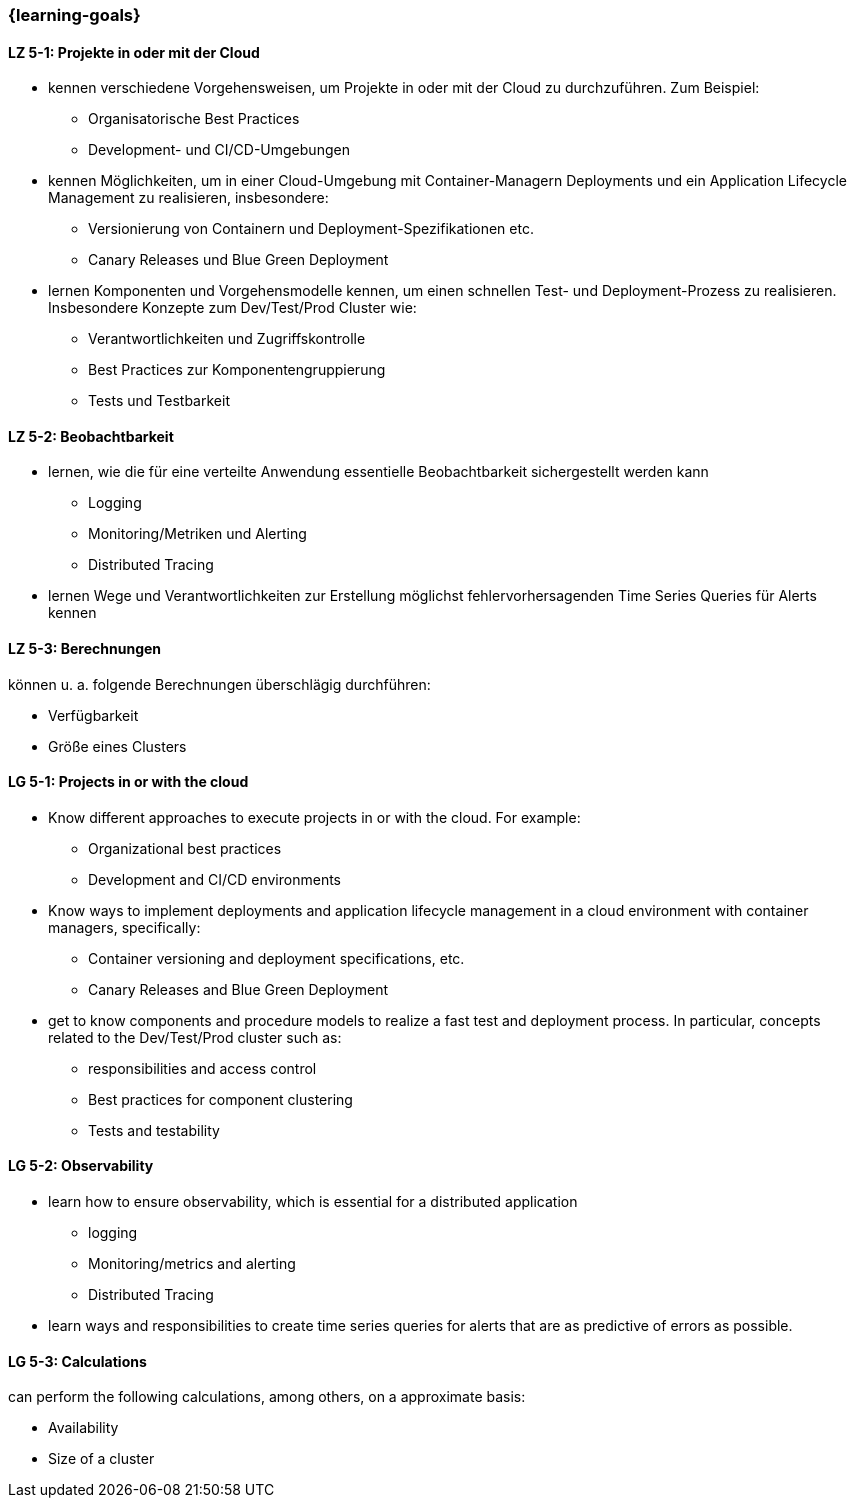 === {learning-goals}


// tag::DE[]
[[LZ-5-1]]
==== LZ 5-1: Projekte in oder mit der Cloud
* kennen verschiedene Vorgehensweisen, um Projekte in oder mit der Cloud zu durchzuführen. Zum Beispiel:
** Organisatorische Best Practices
** Development- und CI/CD-Umgebungen
* kennen Möglichkeiten, um in einer Cloud-Umgebung mit Container-Managern Deployments und ein Application Lifecycle Management zu realisieren, insbesondere:
** Versionierung von Containern und Deployment-Spezifikationen etc.
** Canary Releases und Blue Green Deployment
* lernen Komponenten und Vorgehensmodelle kennen, um einen schnellen Test- und Deployment-Prozess zu realisieren. Insbesondere Konzepte zum Dev/Test/Prod Cluster wie:
** Verantwortlichkeiten und Zugriffskontrolle
** Best Practices zur Komponentengruppierung
** Tests und Testbarkeit

[[LZ-5-2]]
==== LZ 5-2: Beobachtbarkeit
* lernen, wie die für eine verteilte Anwendung essentielle Beobachtbarkeit sichergestellt werden kann
** Logging
** Monitoring/Metriken und Alerting
** Distributed Tracing
* lernen Wege und Verantwortlichkeiten zur Erstellung möglichst fehlervorhersagenden Time Series Queries für Alerts kennen

[[LZ-5-3]]
==== LZ 5-3: Berechnungen
können u. a. folgende Berechnungen überschlägig durchführen:

* Verfügbarkeit
* Größe eines Clusters
// end::DE[]

// tag::EN[]
[[LG-5-1]]
==== LG 5-1: Projects in or with the cloud
* Know different approaches to execute projects in or with the cloud. For example:
** Organizational best practices
** Development and CI/CD environments
* Know ways to implement deployments and application lifecycle management in a cloud environment with container managers, specifically:
** Container versioning and deployment specifications, etc.
** Canary Releases and Blue Green Deployment
* get to know components and procedure models to realize a fast test and deployment process. In particular, concepts related to the Dev/Test/Prod cluster such as:
** responsibilities and access control
** Best practices for component clustering
** Tests and testability

[[LG-5-2]]
==== LG 5-2: Observability
* learn how to ensure observability, which is essential for a distributed application
** logging
** Monitoring/metrics and alerting
** Distributed Tracing
* learn ways and responsibilities to create time series queries for alerts that are as predictive of errors as possible.

[[LG-5-3]]
==== LG 5-3: Calculations
can perform the following calculations, among others, on a approximate basis:

* Availability
* Size of a cluster

// end::EN[]


